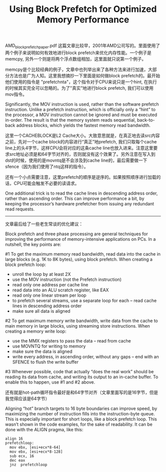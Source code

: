 #+title: Using Block Prefetch for Optimized Memory Performance

AMD_block_prefetch_paper.pdf 这篇文章比较早，2001年AMD公司写的。里面使用了两个例子来说明如何有效地进行block prefetch来优化内存性能。一个例子是memcpy, 另外一个则是将两个浮点数组相加，这里面就只说第一个例子。

memcpy是个比较经典的例子，文章中也列举出来了各种方法来进行加速，大部分方法也是广为人知。这里我想摘抄一下里面是如何做block prefetch的。最开始他们使用的指令是 "prefetchnta"，这个指令对于CPU来说只是一个hint, 在执行的时候其实完全可以忽略的。为了"真实”地进行block prefetch, 我们可以使用mov指令。

Significantly, the MOV instruction is used, rather than the software prefetch instruction. Unlike a prefetch instruction, which is officially only a “hint” to the processor, a MOV instruction cannot be ignored and must be executed in-order. The result is that the memory system reads sequential, back-to-back address blocks, which yields the fastest memory read bandwidth.

[[../images/block-prefetch-memcpy.png]]

这里一个CACHEBLOCK是L2 Cache大小。大致意思就是，在真正地去读src内容之前，先对一个cache block的内容进行“真正”地prefetch, 我们只取每个cache line上的头4字节，这样CPU会将对应的这条cache line也放入进来。注意这里要求src地址必须是和64字节对齐的，否则就没有这个效果了。另外注意在写入到dst的时候，使用的是movntq是不会涉及到cache line的，最后需要做一下sfence（因为我们使用了ntq这样的指令）。

还有一个小点需要注意，这里prefetch的顺序是逆序的。如果按照顺序进行加载的话，CPU可能会触发不必要的读请求。

One additional trick is to read the cache lines in descending address order, rather than ascending order. This can improve performance a bit, by keeping the processor’s hardware prefetcher from issuing any redundant read requests.

----------

文章最后给了一些老生常谈的优化建议：

Block prefetch and three phase processing are general techniques for improving the performance of memory-intensive applications on PCs. In a nutshell, the key points are:

#1 To get the maximum memory read bandwidth, read data into the cache in large blocks (e.g. 1K to 8K bytes), using block prefetch. When creating a block prefetch loop:
- unroll the loop by at least 2X
- use the MOV instruction (not the Prefetch instruction)
- read only one address per cache line
- read data into an ALU scratch register, like EAX
- read only one linear stream per loop
- to prefetch several streams, use a separate loop for each -- read cache lines in descending address order
- make sure all data is aligned

#2 To get maximum memory write bandwidth, write data from the cache to main memory in large blocks, using streaming store instructions. When creating a memory write loop:
- use the MMX registers to pass the data -- read from cache
- use MOVNTQ for writing to memory
- make sure the data is aligned
- write every address, in ascending order, without any gaps -- end with an SFENCE to flush the write buffer

#3 Whenever possible, code that actually “does the real work” should be reading its data from cache, and writing its output to an in-cache buffer. To enable this to happen, use #1 and #2 above.

还有就是hot-path循环指令最好是和64字节对齐（文章里面写的是16字节，但是我觉得应该是64字节）

Aligning “hot” branch targets to 16 byte boundaries can improve speed, by maximizing the number of instruction fills into the instruction-byte queue. This is especially important for short loops, like a block prefetch loop. This wasn’t shown in the code examples, for the sake of readability. It can be done with the ALIGN pragma, like this:

#+BEGIN_SRC Asm
align 16
prefetchloop:
  mov ebx, [esi+ecx*8-64]
  mov ebx, [esi+ecx*8-128]
  sub ecx, 16
  dec eax
  jnz  prefetchloop
#+END_SRC
